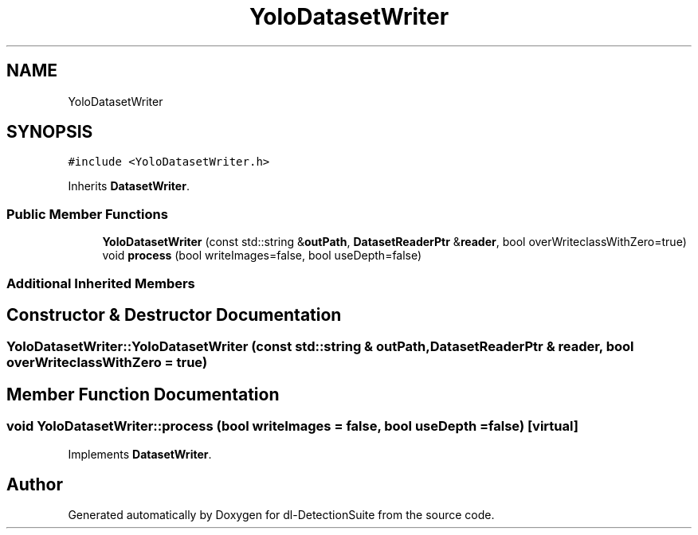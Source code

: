 .TH "YoloDatasetWriter" 3 "Sat Dec 15 2018" "Version 1.00" "dl-DetectionSuite" \" -*- nroff -*-
.ad l
.nh
.SH NAME
YoloDatasetWriter
.SH SYNOPSIS
.br
.PP
.PP
\fC#include <YoloDatasetWriter\&.h>\fP
.PP
Inherits \fBDatasetWriter\fP\&.
.SS "Public Member Functions"

.in +1c
.ti -1c
.RI "\fBYoloDatasetWriter\fP (const std::string &\fBoutPath\fP, \fBDatasetReaderPtr\fP &\fBreader\fP, bool overWriteclassWithZero=true)"
.br
.ti -1c
.RI "void \fBprocess\fP (bool writeImages=false, bool useDepth=false)"
.br
.in -1c
.SS "Additional Inherited Members"
.SH "Constructor & Destructor Documentation"
.PP 
.SS "YoloDatasetWriter::YoloDatasetWriter (const std::string & outPath, \fBDatasetReaderPtr\fP & reader, bool overWriteclassWithZero = \fCtrue\fP)"

.SH "Member Function Documentation"
.PP 
.SS "void YoloDatasetWriter::process (bool writeImages = \fCfalse\fP, bool useDepth = \fCfalse\fP)\fC [virtual]\fP"

.PP
Implements \fBDatasetWriter\fP\&.

.SH "Author"
.PP 
Generated automatically by Doxygen for dl-DetectionSuite from the source code\&.
